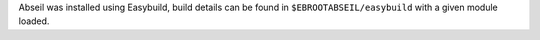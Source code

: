 Abseil was installed using Easybuild, build details can be found in ``$EBROOTABSEIL/easybuild`` with a given module loaded.
